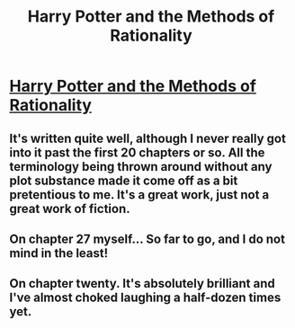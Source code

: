 #+TITLE: Harry Potter and the Methods of Rationality

* [[http://www.fanfiction.net/s/5782108/1/Harry_Potter_and_the_Methods_of_Rationality][Harry Potter and the Methods of Rationality]]
:PROPERTIES:
:Author: WhaleLord
:Score: 25
:DateUnix: 1324469159.0
:DateShort: 2011-Dec-21
:END:

** It's written quite well, although I never really got into it past the first 20 chapters or so. All the terminology being thrown around without any plot substance made it come off as a bit pretentious to me. It's a great work, just not a great work of fiction.
:PROPERTIES:
:Author: serasuna
:Score: 4
:DateUnix: 1329680943.0
:DateShort: 2012-Feb-19
:END:


** On chapter 27 myself... So far to go, and I do not mind in the least!
:PROPERTIES:
:Author: FreakingTea
:Score: 3
:DateUnix: 1324675045.0
:DateShort: 2011-Dec-24
:END:


** On chapter twenty. It's absolutely brilliant and I've almost choked laughing a half-dozen times yet.
:PROPERTIES:
:Author: andr0medam31
:Score: 2
:DateUnix: 1326797691.0
:DateShort: 2012-Jan-17
:END:
